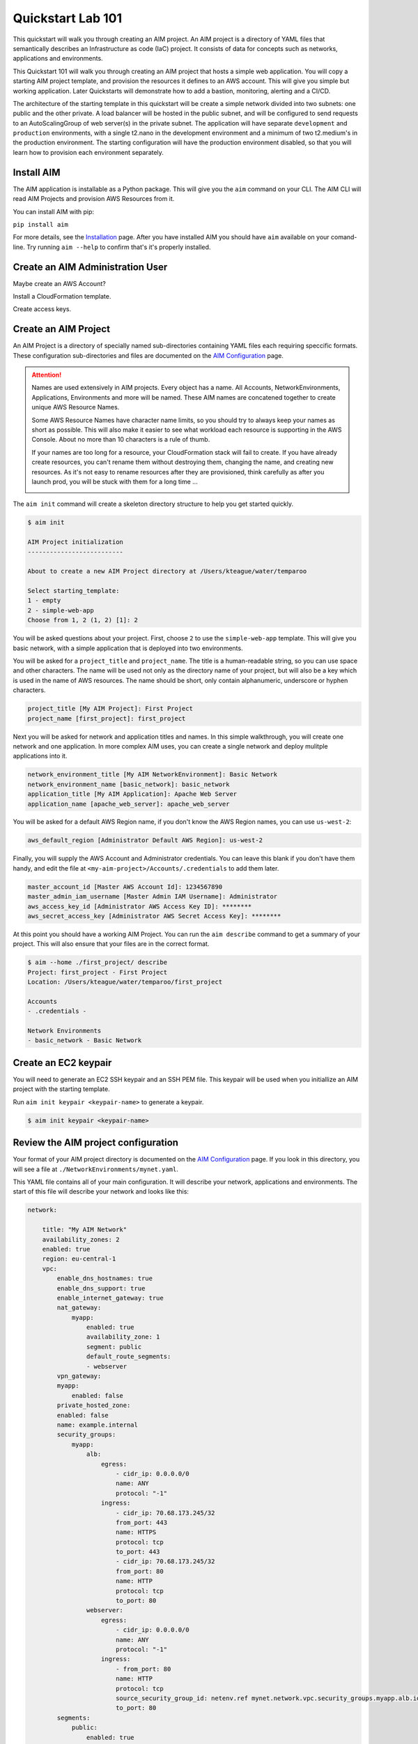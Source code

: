 .. _quickstart:

Quickstart Lab 101
==================

This quickstart will walk you through creating an AIM project. An AIM project is a directory
of YAML files that semantically describes an Infrastructure as code (IaC) project. It consists of
data for concepts such as networks, applications and environments.

This Quickstart 101 will walk you through creating an AIM project that hosts a simple
web application. You will copy a starting AIM project template, and provision the resources
it defines to an AWS account. This will give you simple but working application.
Later Quickstarts will demonstrate how to add a bastion, monitoring,
alerting and a CI/CD.

The architecture of the starting template in this quickstart will be create a simple network divided into
two subnets: one public and the other private. A load balancer will be hosted in the public subnet, and
will be configured to send requests to an AutoScalingGroup of web server(s) in the private subnet. The
application will have separate ``development`` and ``production`` environments, with a single t2.nano
in the development environment and a minimum of two t2.medium's in the production environment. The starting
configuration will have the production environment disabled, so that you will learn
how to provision each environment separately.

    .. image:: ./images/simple-dev-env.png

    .. image:: ./images/simple-prod-env.png

Install AIM
-----------

The AIM application is installable as a Python package. This will give you the ``aim`` command on
your CLI. The AIM CLI will read AIM Projects and provision AWS Resources from it.

You can install AIM with pip:

``pip install aim``

For more details, see the Installation_ page. After you have installed
AIM you should have ``aim`` available on your comand-line.
Try running ``aim --help`` to confirm that's it's properly installed.

.. _Installation: ./install.html

Create an AIM Administration User
---------------------------------

Maybe create an AWS Account?

Install a CloudFormation template.

Create access keys.

Create an AIM Project
---------------------

An AIM Project is a directory of specially named sub-directories
containing YAML files each requiring speccific formats.
These configuration sub-directories and files are documented
on the `AIM Configuration`_ page.

.. _`AIM Configuration`: ./aim-config.html

.. Attention:: Names are used extensively in AIM projects. Every object has a name.
    All Accounts, NetworkEnvironments, Applications, Environments and more will be named.
    These AIM names are concatened together to create unique AWS Resource Names.

    Some AWS Resource Names have character name limits, so you should
    try to always keep your names as short as possible. This will also make it
    easier to see what workload each resource is supporting in the AWS Console.
    About no more than 10 characters is a rule of thumb.

    If your names are too long for a resource, your CloudFormation stack will fail to create.
    If you  have already create resources, you can't rename them without
    destroying them, changing the name, and creating new resources.
    As it's not easy to rename resources after they are provisioned,
    think carefully as after you launch prod, you will be stuck
    with them for a long time ...

    .. image:: ./images/aim-name-parts.png

The ``aim init`` command will create a skeleton directory structure
to help you get started quickly.

.. code-block:: text

    $ aim init

    AIM Project initialization
    --------------------------

    About to create a new AIM Project directory at /Users/kteague/water/temparoo

    Select starting_template:
    1 - empty
    2 - simple-web-app
    Choose from 1, 2 (1, 2) [1]: 2

You will be asked questions about your project. First, choose ``2`` to use the
``simple-web-app`` template. This will give you basic network, with a simple
application that is deployed into two environments.

You will be asked for a ``project_title`` and ``project_name``. The title is a
human-readable string, so you can use space and other characters. The name will
be used not only as the directory name of your project, but will also be a key
which is used in the name of AWS resources. The name should be short, only
contain alphanumeric, underscore or hyphen characters.

.. code-block:: text

    project_title [My AIM Project]: First Project
    project_name [first_project]: first_project

Next you will be asked for network and application titles and names. In this simple
walkthrough, you will create one network and one application. In more complex
AIM uses, you can create a single network and deploy mulitple applications into it.

.. code-block:: text

    network_environment_title [My AIM NetworkEnvironment]: Basic Network
    network_environment_name [basic_network]: basic_network
    application_title [My AIM Application]: Apache Web Server
    application_name [apache_web_server]: apache_web_server


You will be asked for a default AWS Region name, if you don't know
the AWS Region names, you can use ``us-west-2``:

.. code-block:: text

    aws_default_region [Administrator Default AWS Region]: us-west-2

Finally, you will supply the AWS Account and Administrator credentials.
You can leave this blank if you don't have them handy, and edit the file at
``<my-aim-project>/Accounts/.credentials`` to add them later.

.. code-block:: text

    master_account_id [Master AWS Account Id]: 1234567890
    master_admin_iam_username [Master Admin IAM Username]: Administrator
    aws_access_key_id [Administrator AWS Access Key ID]: ********
    aws_secret_access_key [Administrator AWS Secret Access Key]: ********

At this point you should have a working AIM Project. You can run the
``aim describe`` command to get a summary of your project. This will
also ensure that your files are in the correct format.

.. code-block:: text

    $ aim --home ./first_project/ describe
    Project: first_project - First Project
    Location: /Users/kteague/water/temparoo/first_project

    Accounts
    - .credentials -

    Network Environments
    - basic_network - Basic Network


Create an EC2 keypair
---------------------

You will need to generate an EC2 SSH keypair and an SSH PEM file. This
keypair will be used when you initiallize an AIM project with
the starting template.

Run ``aim init keypair <keypair-name>`` to generate a keypair.

.. code-block:: text

    $ aim init keypair <keypair-name>


Review the AIM project configuration
------------------------------------

Your format of your AIM project directory is documented
on the `AIM Configuration`_ page. If you look in this directory,
you will see a file at ``./NetworkEnvironments/mynet.yaml``.

This YAML file contains all of your main configuration. It will
describe your network, applications and environments. The start of
this file will describe your network and looks like this:

.. code-block:: yaml

    network:

        title: "My AIM Network"
        availability_zones: 2
        enabled: true
        region: eu-central-1
        vpc:
            enable_dns_hostnames: true
            enable_dns_support: true
            enable_internet_gateway: true
            nat_gateway:
                myapp:
                    enabled: true
                    availability_zone: 1
                    segment: public
                    default_route_segments:
                    - webserver
            vpn_gateway:
            myapp:
                enabled: false
            private_hosted_zone:
            enabled: false
            name: example.internal
            security_groups:
                myapp:
                    alb:
                        egress:
                            - cidr_ip: 0.0.0.0/0
                            name: ANY
                            protocol: "-1"
                        ingress:
                            - cidr_ip: 70.68.173.245/32
                            from_port: 443
                            name: HTTPS
                            protocol: tcp
                            to_port: 443
                            - cidr_ip: 70.68.173.245/32
                            from_port: 80
                            name: HTTP
                            protocol: tcp
                            to_port: 80
                    webserver:
                        egress:
                            - cidr_ip: 0.0.0.0/0
                            name: ANY
                            protocol: "-1"
                        ingress:
                            - from_port: 80
                            name: HTTP
                            protocol: tcp
                            source_security_group_id: netenv.ref mynet.network.vpc.security_groups.myapp.alb.id
                            to_port: 80
            segments:
                public:
                    enabled: true
                webserver:
                    enabled: true

This tree of configuration will be the base template for configuring networks. The above network
will never be directly provisioned in AWS, but will be created by environments to contain
applications.

The next section will contain applications, and these applications are also base templates like the network
section. There is only one application in this quickstart and it is named ``myapp``:

.. code-block:: yaml

    applications:

        myapp:
            title: My AIM Application
            enabled: true
            managed_updates: true
            groups:
            site:
                type: Application
                order: 1
                resources:
                alb:
                    type: LBApplication
                    enabled: true
                    order: 1
                    target_groups:
                        myapp:
                            health_check_interval: 30
                            health_check_timeout: 10
                            healthy_threshold: 2
                            unhealthy_threshold: 2
                            port: 80
                            protocol: HTTP
                            health_check_http_code: 200
                            health_check_path: /
                            connection_drain_timeout: 300
                    listeners:
                        - port: 80
                        protocol: HTTP
                        target_group: myapp
                    scheme: internet-facing
                    security_groups:
                        - netenv.ref mynet.network.vpc.security_groups.myapp.alb.id
                    segment: public
                webserver:
                    type: ASG
                    order: 2
                    enabled: true
                    associate_public_ip_address: false
                    cooldown_secs: 300
                    ebs_optimized: false
                    health_check_grace_period_secs: 300
                    health_check_type: ELB
                    instance_iam_role:
                    enabled: true
                    instance_ami: 'ami-0cc293023f983ed53' # latest Amazon Linux 2, June 2019
                    instance_key_pair: mykeypair
                    instance_monitoring: false
                    instance_type: t2.nano
                    max_instances: 2
                    min_instances: 1
                    desired_capacity: 1
                    target_groups:
                        - netenv.ref mynet.applications.myapp.groups.site.resources.alb.target_groups.myapp.arn
                    security_groups:
                        - netenv.ref mynet.network.vpc.security_groups.myapp.webserver.id
                    segment: webserver
                    termination_policies:
                        - Default
                    update_policy_max_batch_size: 1
                    update_policy_min_instances_in_service: 0
                    user_data_script: |
                        #!/bin/bash

                        yum update -y
                        yum install httpd -y

                        # Restart apache
                        apachectl restart

Finally the environments section will deploy AWS Resources to create networks and applications to
support each environment. In this quickstart, there will be two environments, one named ``dev``
and the other named ``prod``. Every environment builds it's network based on the ``network:`` section
defined at the top of the file, then the environent names the applications it will contain.

At any point in the environment configuration, the default network and applications configuration
can be overridden. In this quickstart, the ``prod`` environment has an AutoScalingGroup with
a larger instance size, a minimum of two web server instances.

The ``prod`` environment is also set to ``enabled: false`` which means that it will not be
provisioned.

.. code-block:: yaml

    environments:

        dev:
            title: "Development Environment"
            default:
            applications:
                myapp:
                    enabled: true
            network:
                aws_account: config.ref accounts.master
                vpc:
                    cidr: 10.20.0.0/16
                    segments:
                        public:
                            az1_cidr: 10.20.1.0/24
                            az2_cidr: 10.20.2.0/24
                            internet_access: true
                        webserver:
                            az1_cidr: 10.20.3.0/24
                            az2_cidr: 10.20.4.0/24
                    nat_gateway:
                        myapp:
                            enabled: false
            eu-central-1:
                enabled: true

        prod:
            title: "Production Environment"
            default:
                applications:
                    myapp:
                        enabled: true
                        groups:
                            site:
                                web:
                                    instance_type: t2.medium
                                    max_instances: 4
                                    min_instances: 2
                                    desired_capacity: 2
                network:
                    aws_account: config.ref accounts.master
                    vpc:
                        cidr: 10.20.0.0/16
                        segments:
                            public:
                                az1_cidr: 10.20.1.0/24
                                az2_cidr: 10.20.2.0/24
                                internet_access: true
                            webserver:
                                az1_cidr: 10.20.3.0/24
                                az2_cidr: 10.20.4.0/24
                        nat_gateway:
                            myapp:
                                enabled: false
            eu-central-1:
                enabled: false


.. _`AIM Configuration`: ./aim-config.html


Provision an environment
------------------------

The aim provision command creates all the AWS resources needed for an environments.


Clean-up and next steps
-----------------------

If you are finished, you can use the ``aim delete`` command to
delete your environments and networks.

.. Attention:: If you want to continue with Quickstart 102, you will
    need to leave the ``dev`` environment you created up and running.
    To save on AWS costs (the dev env costs about $1 per day to run),
    you can use the delete command to completely remove all your AWS
    resources, then save your aim project directory for later use
    and run ``aim provision NetEnv dev`` to recreate your envrionment.
    However, it does take about 20 minutes to spin up a new environment.

You can delete the NetworkEnvironment named ``mynet`` that you created
with:

.. code-block:: bash

    $ aim delete NetEnv mynet

The next walkthrough, `Quickstart 102`_, will show you how to
add an SSH bastion server and launch it in the public subnet,
then use it as an SSH gateway to connect to
your web server on a private subnet.

.. _`Quickstart 102`: ./quickstart102.html

